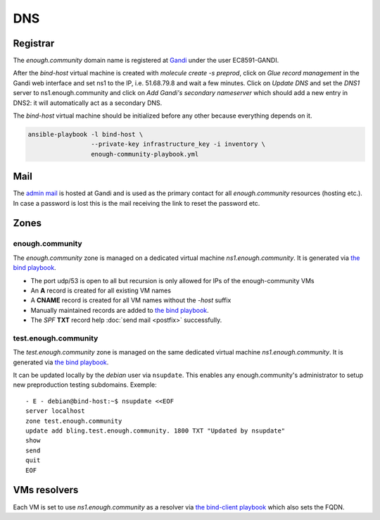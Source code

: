 .. _bind:

DNS
===

Registrar
---------

The `enough.community` domain name is registered at `Gandi
<https://gandi.net>`_ under the user EC8591-GANDI.

After the `bind-host` virtual machine is created with `molecule
create -s preprod`, click on `Glue record management` in the Gandi web
interface and set ns1 to the IP, i.e. 51.68.79.8 and wait a few
minutes. Click on `Update DNS` and set the `DNS1` server to
ns1.enough.community and click on `Add Gandi's secondary nameserver`
which should add a new entry in DNS2: it will automatically act as a
secondary DNS.

The `bind-host` virtual machine should be initialized before any other
because everything depends on it.

.. code::

   ansible-playbook -l bind-host \
                    --private-key infrastructure_key -i inventory \
                    enough-community-playbook.yml 

Mail
----

The `admin mail <admin@enough.community>`_ is
hosted at Gandi and is used as the primary contact for all
`enough.community` resources (hosting etc.). In case a password is lost
this is the mail receiving the link to reset the password etc.

Zones
-----

enough.community
````````````````

The `enough.community` zone is managed on a dedicated virtual machine
`ns1.enough.community`. It is generated via `the bind playbook
<http://lab.enough.community/main/enough-community/blob/master/molecule/bind/bind-playbook.yml>`_.


* The port udp/53 is open to all but recursion is only allowed for IPs
  of the enough-community VMs
* An **A** record is created for all existing VM names
* A **CNAME** record is created for all VM names without the `-host` suffix
* Manually maintained records are added to `the bind playbook <http://lab.enough.community/main/enough-community/blob/master/molecule/bind/bind-playbook.yml>`_.
* The `SPF` **TXT** record help :doc:`send mail <postfix>` successfully.

test.enough.community
`````````````````````

The `test.enough.community` zone is managed on the same dedicated virtual machine
`ns1.enough.community`. It is generated via `the bind playbook
<http://lab.enough.community/main/enough-community/blob/master/molecule/bind/bind-playbook.yml>`_.

It can be updated locally by the `debian` user via ``nsupdate``. This enables
any enough.community's administrator to setup new preproduction testing
subdomains. Exemple:

::

  - E - debian@bind-host:~$ nsupdate <<EOF
  server localhost
  zone test.enough.community
  update add bling.test.enough.community. 1800 TXT "Updated by nsupdate"
  show
  send
  quit
  EOF

VMs resolvers
-------------

Each VM is set to use `ns1.enough.community` as a resolver via `the bind-client playbook <http://lab.enough.community/main/enough-community/blob/master/molecule/bind/bind-client-playbook.yml>`_
which also sets the FQDN.
